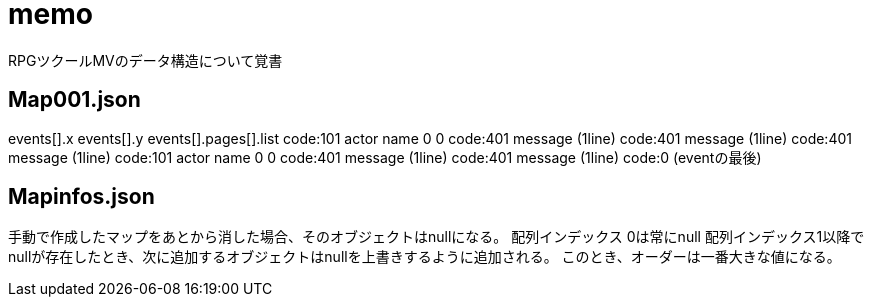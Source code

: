 = memo

RPGツクールMVのデータ構造について覚書

== Map001.json

events[].x
events[].y
events[].pages[].list
    code:101 actor name 0 0
    code:401 message (1line)
    code:401 message (1line)
    code:401 message (1line)
    code:101 actor name 0 0
    code:401 message (1line)
    code:401 message (1line)
    code:0 (eventの最後)

== Mapinfos.json

手動で作成したマップをあとから消した場合、そのオブジェクトはnullになる。
配列インデックス 0は常にnull
配列インデックス1以降でnullが存在したとき、次に追加するオブジェクトはnullを上書きするように追加される。
このとき、オーダーは一番大きな値になる。